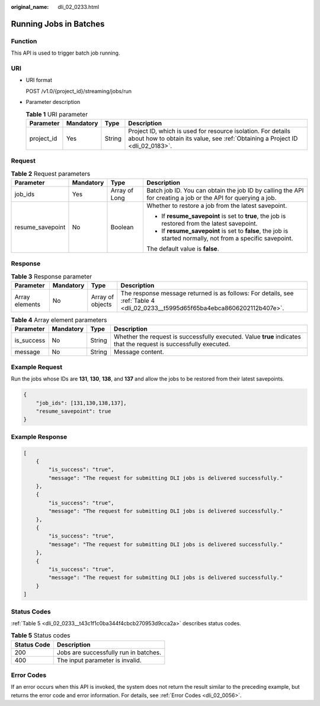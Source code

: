 :original_name: dli_02_0233.html

.. _dli_02_0233:

Running Jobs in Batches
=======================

Function
--------

This API is used to trigger batch job running.

URI
---

-  URI format

   POST /v1.0/{project_id}/streaming/jobs/run

-  Parameter description

   .. table:: **Table 1** URI parameter

      +------------+-----------+--------+-----------------------------------------------------------------------------------------------------------------------------------------------+
      | Parameter  | Mandatory | Type   | Description                                                                                                                                   |
      +============+===========+========+===============================================================================================================================================+
      | project_id | Yes       | String | Project ID, which is used for resource isolation. For details about how to obtain its value, see :ref:`Obtaining a Project ID <dli_02_0183>`. |
      +------------+-----------+--------+-----------------------------------------------------------------------------------------------------------------------------------------------+

Request
-------

.. table:: **Table 2** Request parameters

   +------------------+-----------------+-----------------+--------------------------------------------------------------------------------------------------------------+
   | Parameter        | Mandatory       | Type            | Description                                                                                                  |
   +==================+=================+=================+==============================================================================================================+
   | job_ids          | Yes             | Array of Long   | Batch job ID. You can obtain the job ID by calling the API for creating a job or the API for querying a job. |
   +------------------+-----------------+-----------------+--------------------------------------------------------------------------------------------------------------+
   | resume_savepoint | No              | Boolean         | Whether to restore a job from the latest savepoint.                                                          |
   |                  |                 |                 |                                                                                                              |
   |                  |                 |                 | -  If **resume_savepoint** is set to **true**, the job is restored from the latest savepoint.                |
   |                  |                 |                 | -  If **resume_savepoint** is set to **false**, the job is started normally, not from a specific savepoint.  |
   |                  |                 |                 |                                                                                                              |
   |                  |                 |                 | The default value is **false**.                                                                              |
   +------------------+-----------------+-----------------+--------------------------------------------------------------------------------------------------------------+

Response
--------

.. table:: **Table 3** Response parameter

   +----------------+-----------+------------------+--------------------------------------------------------------------------------------------------------------------------------+
   | Parameter      | Mandatory | Type             | Description                                                                                                                    |
   +================+===========+==================+================================================================================================================================+
   | Array elements | No        | Array of objects | The response message returned is as follows: For details, see :ref:`Table 4 <dli_02_0233__t5995d65f65ba4ebca8606202112b407e>`. |
   +----------------+-----------+------------------+--------------------------------------------------------------------------------------------------------------------------------+

.. _dli_02_0233__t5995d65f65ba4ebca8606202112b407e:

.. table:: **Table 4** Array element parameters

   +------------+-----------+--------+-------------------------------------------------------------------------------------------------------------------+
   | Parameter  | Mandatory | Type   | Description                                                                                                       |
   +============+===========+========+===================================================================================================================+
   | is_success | No        | String | Whether the request is successfully executed. Value **true** indicates that the request is successfully executed. |
   +------------+-----------+--------+-------------------------------------------------------------------------------------------------------------------+
   | message    | No        | String | Message content.                                                                                                  |
   +------------+-----------+--------+-------------------------------------------------------------------------------------------------------------------+

Example Request
---------------

Run the jobs whose IDs are **131**, **130**, **138**, and **137** and allow the jobs to be restored from their latest savepoints.

.. code-block::

   {
       "job_ids": [131,130,138,137],
       "resume_savepoint": true
   }

Example Response
----------------

.. code-block::

   [
       {
           "is_success": "true",
           "message": "The request for submitting DLI jobs is delivered successfully."
       },
       {
           "is_success": "true",
           "message": "The request for submitting DLI jobs is delivered successfully."
       },
       {
           "is_success": "true",
           "message": "The request for submitting DLI jobs is delivered successfully."
       },
       {
           "is_success": "true",
           "message": "The request for submitting DLI jobs is delivered successfully."
       }
   ]

Status Codes
------------

:ref:`Table 5 <dli_02_0233__t43c1f1c0ba344f4cbcb270953d9cca2a>` describes status codes.

.. _dli_02_0233__t43c1f1c0ba344f4cbcb270953d9cca2a:

.. table:: **Table 5** Status codes

   =========== =====================================
   Status Code Description
   =========== =====================================
   200         Jobs are successfully run in batches.
   400         The input parameter is invalid.
   =========== =====================================

Error Codes
-----------

If an error occurs when this API is invoked, the system does not return the result similar to the preceding example, but returns the error code and error information. For details, see :ref:`Error Codes <dli_02_0056>`.
